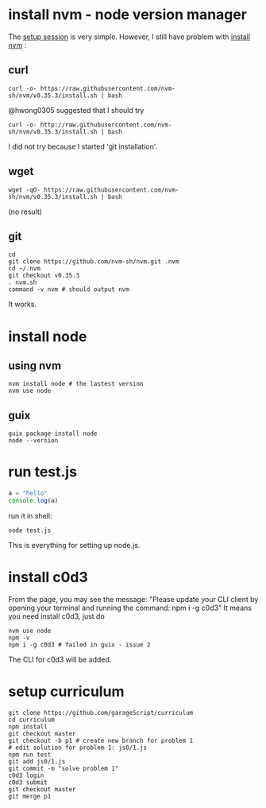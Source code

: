# Setup Basics

* install nvm - node version manager
The
[[https://www.notion.so/Setup-Instructions-fc8f8fcc1376482ead839fa6b1034cb4#10ab6286f4d942c58bd330f68cb8cb95][setup
session]] is very simple. However, I still have problem with
[[https://github.com/nvm-sh/nvm][install nvm]] :

** curl
#+BEGIN_SRC shell
curl -o- https://raw.githubusercontent.com/nvm-sh/nvm/v0.35.3/install.sh | bash
#+END_SRC

#+RESULTS:
  % Total    % Received % Xferd  Average Speed   Time    Time     Time  Current
                                 Dload  Upload   Total   Spent    Left  Speed
  0     0    0     0    0     0      0      0 --:--:-- --:--:-- --:--:--     0
curl: (7) Failed to connect to raw.githubusercontent.com port 443: Connection refused

@hwong0305 suggested that I should try
#+BEGIN_SRC shell
curl -o- http://raw.githubusercontent.com/nvm-sh/nvm/v0.35.3/install.sh | bash
#+END_SRC

I did not try because I started 'git installation'.

** wget
 #+BEGIN_SRC shell
wget -qO- https://raw.githubusercontent.com/nvm-sh/nvm/v0.35.3/install.sh | bash
 #+END_SRC

 #+RESULTS:
 (no result)

** git
 #+BEGIN_SRC shell
cd
git clone https://github.com/nvm-sh/nvm.git .nvm
cd ~/.nvm
git checkout v0.35.3
. nvm.sh
command -v nvm # should output nvm
 #+END_SRC

 It works.

* install node
** using nvm
#+BEGIN_SRC shell
nvm install node # the lastest version
nvm use node
#+END_SRC

** guix
   #+begin_src shell
   guix package install node
   node --version
   #+end_src

* run test.js
#+BEGIN_SRC js
a = "hello"
console.log(a)
#+END_SRC

run it in shell:
#+BEGIN_SRC shell
node test.js
#+END_SRC

#+RESULTS:
: hello

This is everything for setting up node.js.
* install c0d3
From the page, you may see the message:
"Please update your CLI client by opening your terminal and running the command:
npm i -g c0d3"
It means you need install c0d3, just do
#+BEGIN_SRC shell
nvm use node
npm -v
npm i -g c0d3 # failed in guix - issue 2
#+END_SRC
The CLI for c0d3 will be added.
* setup curriculum
  #+begin_src shell
  git clone https://github.com/garageScript/curriculum
  cd curriculum
  npm install
  git checkout master
  git checkout -b p1 # create new branch for problem 1
  # edit solution for problem 1: js0/1.js
  npm run test
  git add js0/1.js
  git commit -m "solve problem 1"
  c0d3 login
  c0d3 submit
  git checkout master
  git merge p1
  #+end_src
